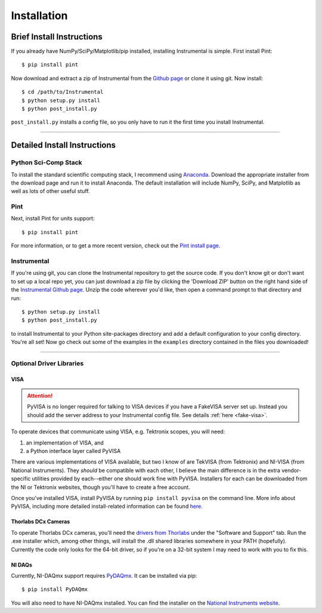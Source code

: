 Installation
============

Brief Install Instructions
--------------------------

If you already have NumPy/SciPy/Matplotlib/pip installed, installing
Instrumental is simple. First install Pint::

    $ pip install pint

Now download and extract a zip of Instrumental from the `Github page
<https://github.com/mabuchilab/Instrumental>`_ or clone it using git. Now
install::

    $ cd /path/to/Instrumental
    $ python setup.py install
    $ python post_install.py

``post_install.py`` installs a config file, so you only have to run it the
first time you install Instrumental.


------------------------------------------------------------------------------


Detailed Install Instructions
-----------------------------

Python Sci-Comp Stack
~~~~~~~~~~~~~~~~~~~~~
To install the standard scientific computing stack, I recommend using `Anaconda
<http://continuum.io/downloads>`_. Download the appropriate installer from the
download page and run it to install Anaconda. The default installation will
include NumPy, SciPy, and Matplotlib as well as lots of other useful stuff.

Pint
~~~~
Next, install Pint for units support:: 

    $ pip install pint

For more information, or to get a more recent version, check out the `Pint
install page <https://pint.readthedocs.org/en/latest/getting.html>`_.


Instrumental
~~~~~~~~~~~~
If you're using git, you can clone the Instrumental repository to get the
source code. If you don't know git or don't want to set up a local repo yet,
you can just download a zip file by clicking the 'Download ZIP' button on the
right hand side of the `Instrumental Github page
<https://github.com/mabuchilab/Instrumental>`_.  Unzip the code wherever you'd
like, then open a command prompt to that directory and run::

    $ python setup.py install
    $ python post_install.py
    
to install Instrumental to your Python site-packages directory and add a
default configuration to your config directory. You're all set! Now go check
out some of the examples in the ``examples`` directory contained in the files
you downloaded!

------------------------------------------------------------------------------

Optional Driver Libraries
~~~~~~~~~~~~~~~~~~~~~~~~~

VISA
""""

.. ATTENTION::
    PyVISA is no longer required for talking to VISA devices if you have a
    FakeVISA server set up. Instead you should add the server address to your
    Instrumental config file. See details :ref:`here <fake-visa>`.

To operate devices that communicate using VISA, e.g. Tektronix scopes, you will
need::

1. an implementation of VISA, and
2. a Python interface layer called PyVISA
  
There are various implementations of VISA available, but two I know of are
TekVISA (from Tektronix) and NI-VISA (from National Instruments). They *should*
be compatible with each other, I believe the main difference is in the extra
vendor-specific utilities provided by each--either one should work fine with
PyVISA. Installers for each can be downloaded from the NI or Tektronix
websites, though you'll have to create a free account.

Once you've installed VISA, install PyVISA by running ``pip install pyvisa`` on
the command line. More info about PyVISA, including more detailed
install-related information can be found `here
<http://pyvisa.readthedocs.org/en/latest/>`_.


Thorlabs DCx Cameras
""""""""""""""""""""
To operate Thorlabs DCx cameras, you'll need the `drivers from Thorlabs
<http://www.thorlabs.us/software_pages/ViewSoftwarePage.cfm?Code=DCx>`_ under
the "Software and Support" tab. Run the .exe installer which, among other
things, will install the .dll shared libraries somewhere in your PATH
(hopefully). Currently the code only looks for the 64-bit driver, so if you're
on a 32-bit system I may need to work with you to fix this.


NI DAQs
"""""""
Currently, NI-DAQmx support requires `PyDAQmx
<https://pythonhosted.org/PyDAQmx/>`_. It can be installed via pip::

    $ pip install PyDAQmx

You will also need to have NI-DAQmx installed. You can find the installer
on the `National Instruments website <http://www.ni.com>`_.
